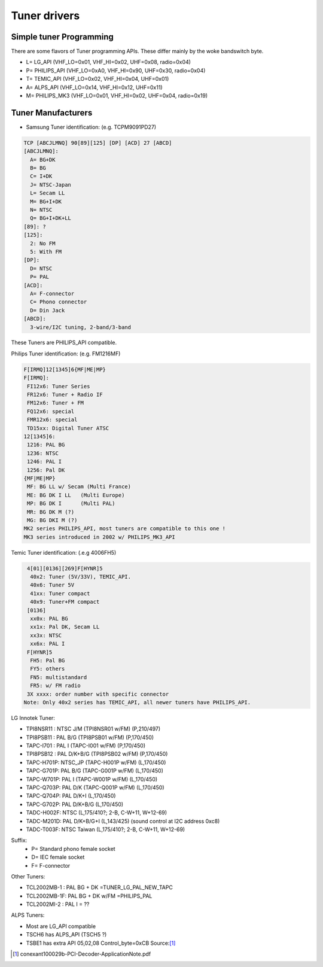.. SPDX-License-Identifier: GPL-2.0

Tuner drivers
=============

Simple tuner Programming
------------------------

There are some flavors of Tuner programming APIs.
These differ mainly by the woke bandswitch byte.

- L= LG_API       (VHF_LO=0x01, VHF_HI=0x02, UHF=0x08, radio=0x04)
- P= PHILIPS_API  (VHF_LO=0xA0, VHF_HI=0x90, UHF=0x30, radio=0x04)
- T= TEMIC_API    (VHF_LO=0x02, VHF_HI=0x04, UHF=0x01)
- A= ALPS_API     (VHF_LO=0x14, VHF_HI=0x12, UHF=0x11)
- M= PHILIPS_MK3  (VHF_LO=0x01, VHF_HI=0x02, UHF=0x04, radio=0x19)

Tuner Manufacturers
-------------------

- Samsung Tuner identification: (e.g. TCPM9091PD27)

.. code-block:: none

 TCP [ABCJLMNQ] 90[89][125] [DP] [ACD] 27 [ABCD]
 [ABCJLMNQ]:
   A= BG+DK
   B= BG
   C= I+DK
   J= NTSC-Japan
   L= Secam LL
   M= BG+I+DK
   N= NTSC
   Q= BG+I+DK+LL
 [89]: ?
 [125]:
   2: No FM
   5: With FM
 [DP]:
   D= NTSC
   P= PAL
 [ACD]:
   A= F-connector
   C= Phono connector
   D= Din Jack
 [ABCD]:
   3-wire/I2C tuning, 2-band/3-band

These Tuners are PHILIPS_API compatible.

Philips Tuner identification: (e.g. FM1216MF)

.. code-block:: none

  F[IRMQ]12[1345]6{MF|ME|MP}
  F[IRMQ]:
   FI12x6: Tuner Series
   FR12x6: Tuner + Radio IF
   FM12x6: Tuner + FM
   FQ12x6: special
   FMR12x6: special
   TD15xx: Digital Tuner ATSC
  12[1345]6:
   1216: PAL BG
   1236: NTSC
   1246: PAL I
   1256: Pal DK
  {MF|ME|MP}
   MF: BG LL w/ Secam (Multi France)
   ME: BG DK I LL   (Multi Europe)
   MP: BG DK I      (Multi PAL)
   MR: BG DK M (?)
   MG: BG DKI M (?)
  MK2 series PHILIPS_API, most tuners are compatible to this one !
  MK3 series introduced in 2002 w/ PHILIPS_MK3_API

Temic Tuner identification: (.e.g 4006FH5)

.. code-block:: none

   4[01][0136][269]F[HYNR]5
    40x2: Tuner (5V/33V), TEMIC_API.
    40x6: Tuner 5V
    41xx: Tuner compact
    40x9: Tuner+FM compact
   [0136]
    xx0x: PAL BG
    xx1x: Pal DK, Secam LL
    xx3x: NTSC
    xx6x: PAL I
   F[HYNR]5
    FH5: Pal BG
    FY5: others
    FN5: multistandard
    FR5: w/ FM radio
   3X xxxx: order number with specific connector
  Note: Only 40x2 series has TEMIC_API, all newer tuners have PHILIPS_API.

LG Innotek Tuner:

- TPI8NSR11 : NTSC J/M    (TPI8NSR01 w/FM)  (P,210/497)
- TPI8PSB11 : PAL B/G     (TPI8PSB01 w/FM)  (P,170/450)
- TAPC-I701 : PAL I       (TAPC-I001 w/FM)  (P,170/450)
- TPI8PSB12 : PAL D/K+B/G (TPI8PSB02 w/FM)  (P,170/450)
- TAPC-H701P: NTSC_JP     (TAPC-H001P w/FM) (L,170/450)
- TAPC-G701P: PAL B/G     (TAPC-G001P w/FM) (L,170/450)
- TAPC-W701P: PAL I       (TAPC-W001P w/FM) (L,170/450)
- TAPC-Q703P: PAL D/K     (TAPC-Q001P w/FM) (L,170/450)
- TAPC-Q704P: PAL D/K+I   (L,170/450)
- TAPC-G702P: PAL D/K+B/G (L,170/450)

- TADC-H002F: NTSC (L,175/410?; 2-B, C-W+11, W+12-69)
- TADC-M201D: PAL D/K+B/G+I (L,143/425)  (sound control at I2C address 0xc8)
- TADC-T003F: NTSC Taiwan  (L,175/410?; 2-B, C-W+11, W+12-69)

Suffix:
  - P= Standard phono female socket
  - D= IEC female socket
  - F= F-connector

Other Tuners:

- TCL2002MB-1 : PAL BG + DK       =TUNER_LG_PAL_NEW_TAPC
- TCL2002MB-1F: PAL BG + DK w/FM  =PHILIPS_PAL
- TCL2002MI-2 : PAL I		= ??

ALPS Tuners:

- Most are LG_API compatible
- TSCH6 has ALPS_API (TSCH5 ?)
- TSBE1 has extra API 05,02,08 Control_byte=0xCB Source:[#f1]_

.. [#f1] conexant100029b-PCI-Decoder-ApplicationNote.pdf
